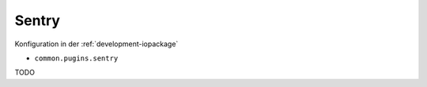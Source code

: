 .. _ecosystem-sentry:

Sentry
======

Konfiguration in der :ref:`development-iopackage`

- ``common.pugins.sentry``

TODO